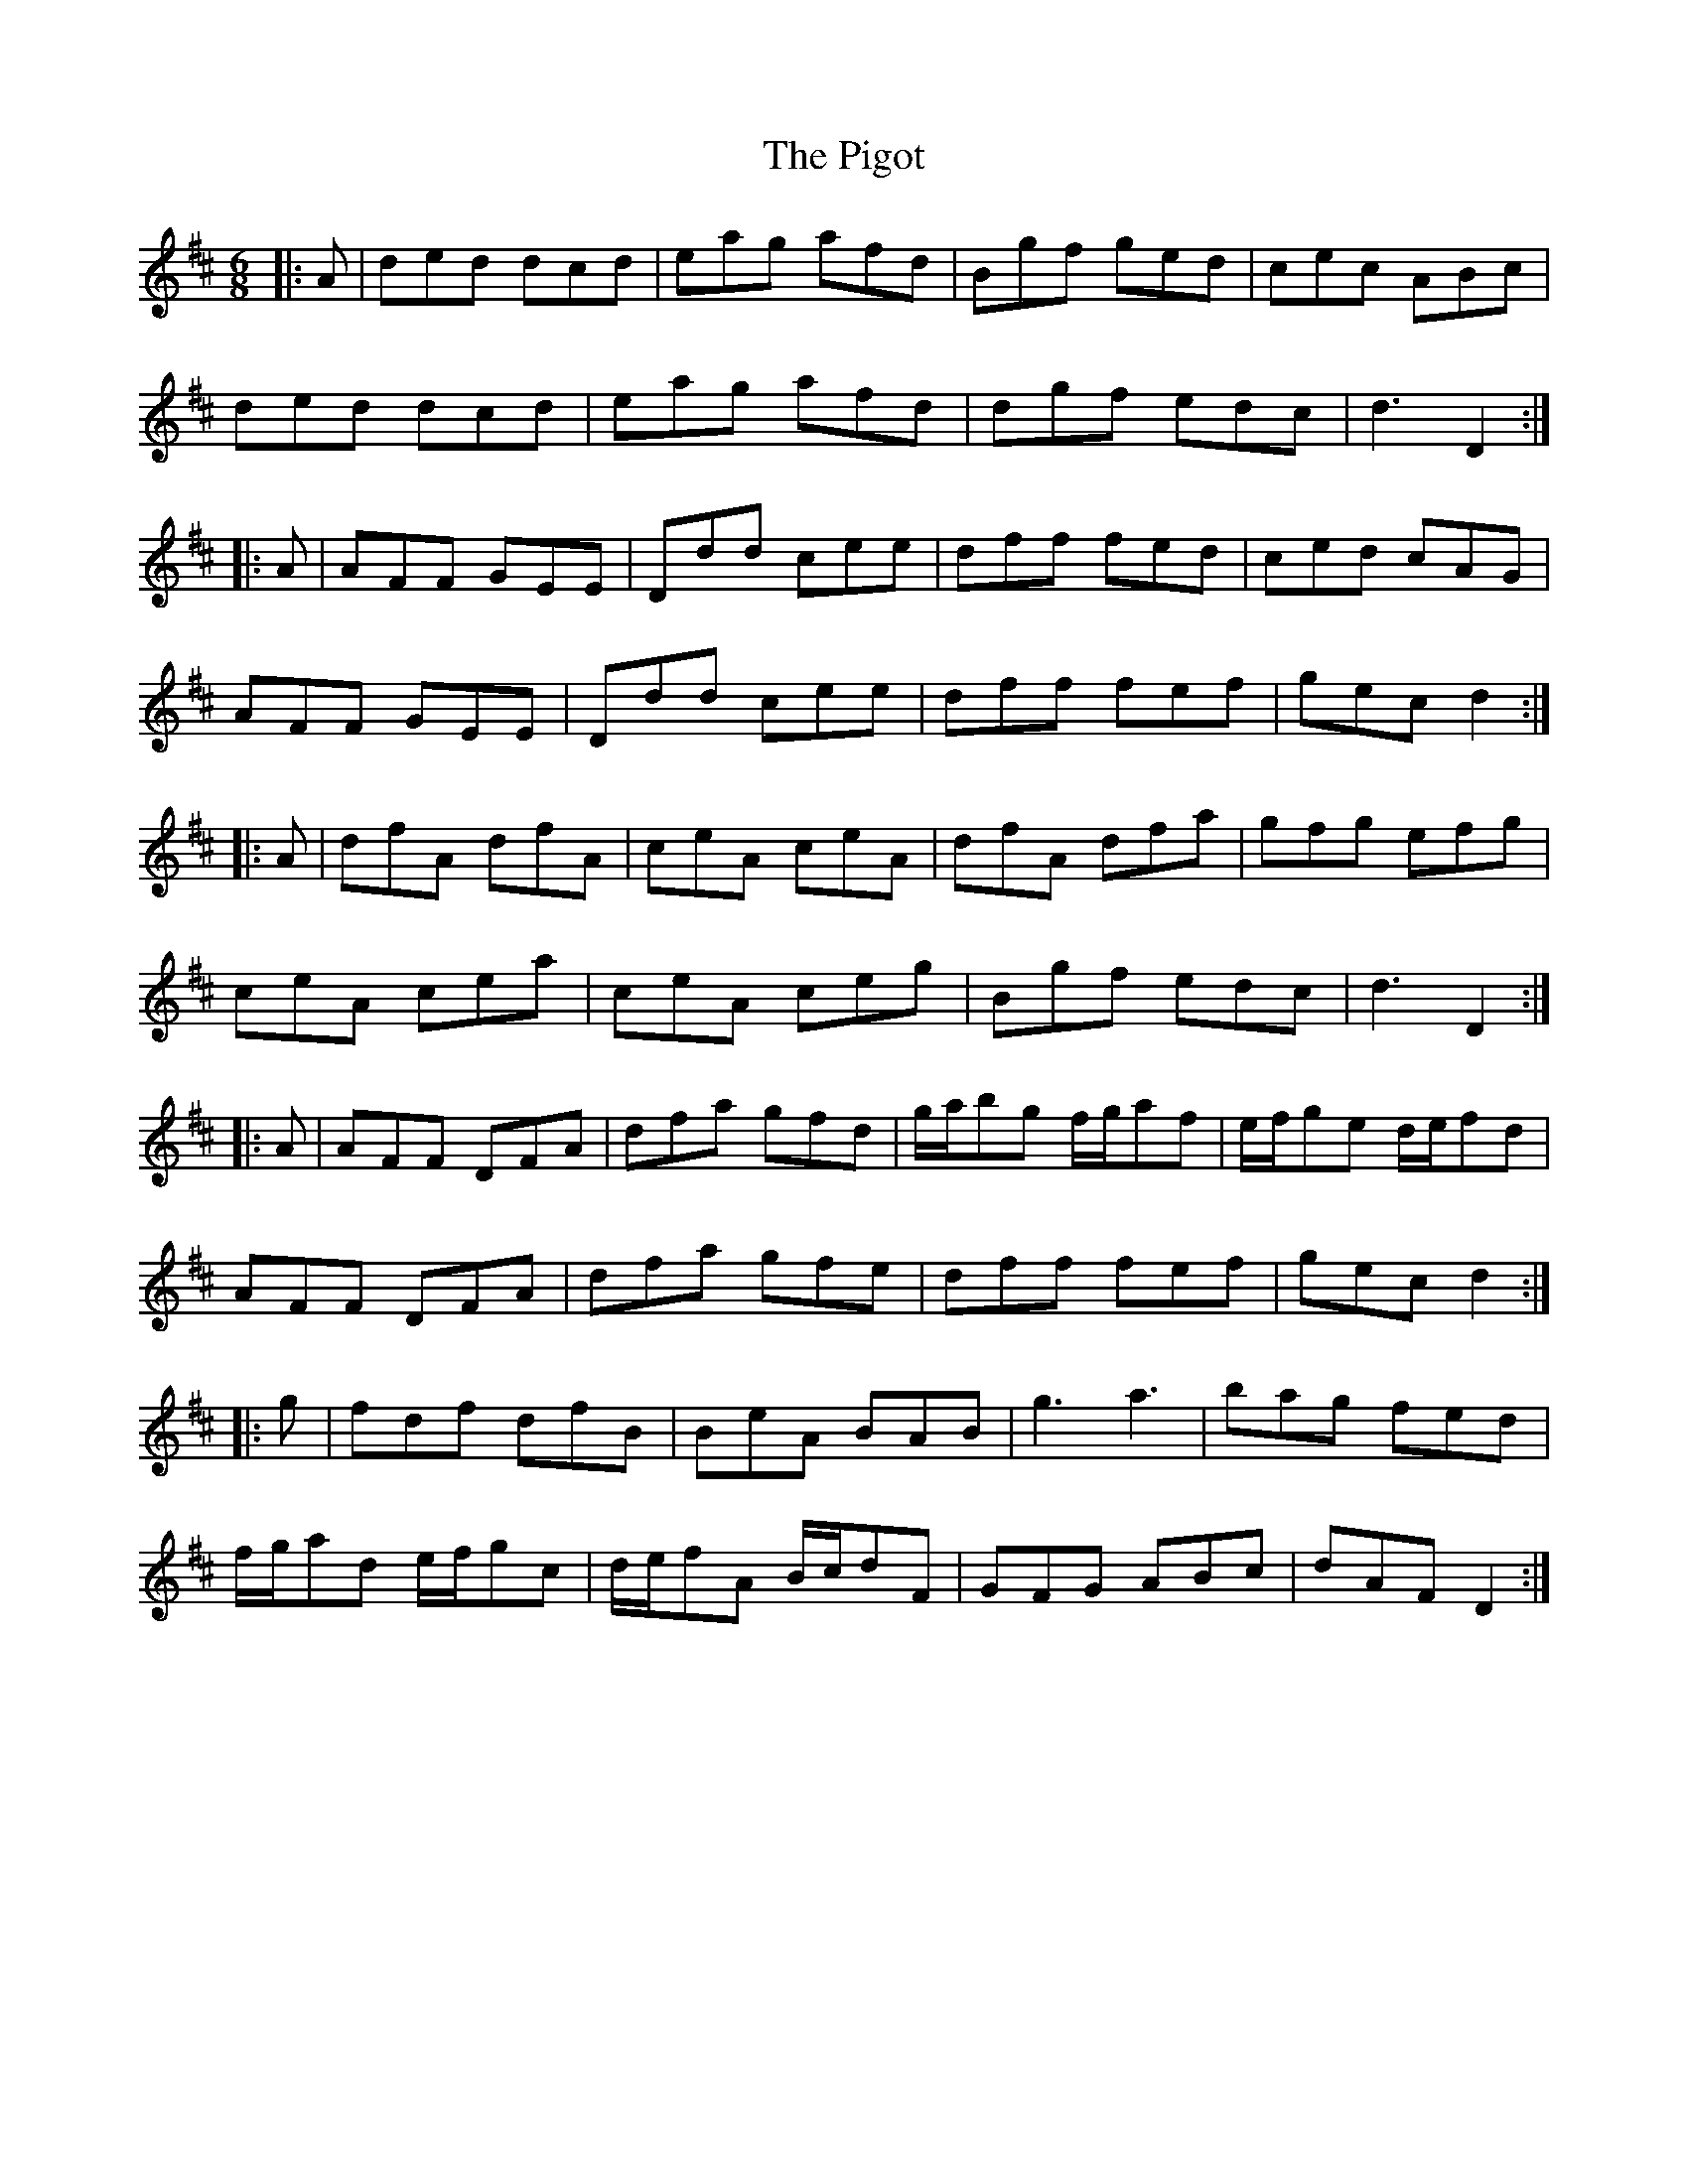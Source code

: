 X: 32320
T: Pigot, The
R: jig
M: 6/8
K: Dmajor
|:A|ded dcd|eag afd|Bgf ged|cec ABc|
ded dcd|eag afd|dgf edc|d3 D2:|
|:A|AFF GEE|Ddd cee|dff fed|ced cAG|
AFF GEE|Ddd cee|dff fef|gec d2:|
|:A|dfA dfA|ceA ceA|dfA dfa|gfg efg|
ceA cea|ceA ceg|Bgf edc|d3 D2:|
|:A|AFF DFA|dfa gfd|g/a/bg f/g/af|e/f/ge d/e/fd|
AFF DFA|dfa gfe|dff fef|gec d2:|
|:g|fdf dfB|BeA BAB|g3 a3|bag fed|
f/g/ad e/f/gc|d/e/fA B/c/dF|GFG ABc|dAF D2:|

